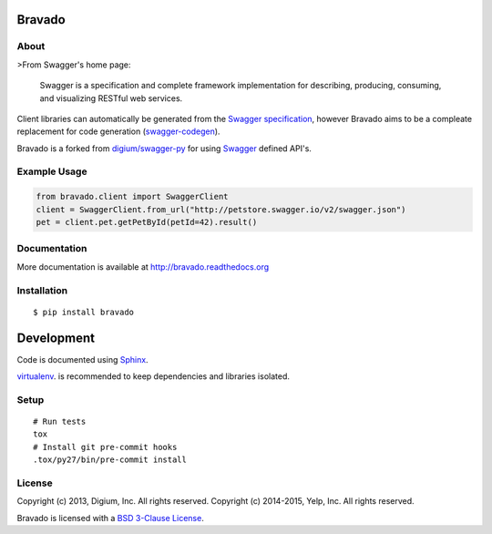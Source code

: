 .. image:: https://img.shields.io/travis/Yelp/bravado.svg
  :target: https://travis-ci.org/Yelp/bravado?branch=master

.. image:: https://img.shields.io/coveralls/Yelp/bravado.svg
  :target: https://coveralls.io/r/Yelp/bravado

.. image:: https://img.shields.io/pypi/v/bravado.svg
    :target: https://pypi.python.org/pypi/bravado/
    :alt: PyPi version

.. image:: https://img.shields.io/pypi/pyversions/bravado.svg
    :target: https://pypi.python.org/pypi/bravado/
    :alt: Supported Python versions

Bravado
==========

About
-----

>From Swagger's home page:

    Swagger is a specification and complete framework implementation for
    describing, producing, consuming, and visualizing RESTful web
    services.

Client libraries can automatically be generated from the `Swagger
specification <https://github.com/wordnik/swagger-core/wiki>`__, however Bravado
aims to be a compleate replacement for code generation (`swagger-codegen
<https://github.com/wordnik/swagger-codegen>`__).

Bravado is a forked from `digium/swagger-py <https://github.com/digium/swagger-py/>`__
for using `Swagger <https://developers.helloreverb.com/swagger/>`__ defined API's.

Example Usage
-------------

.. code:: Python

    from bravado.client import SwaggerClient
    client = SwaggerClient.from_url("http://petstore.swagger.io/v2/swagger.json")
    pet = client.pet.getPetById(petId=42).result()

Documentation
-------------

More documentation is available at http://bravado.readthedocs.org

Installation
------------

::

    $ pip install bravado

Development
===========

Code is documented using `Sphinx <http://sphinx-doc.org/>`__.

`virtualenv <http://virtualenv.readthedocs.org/en/latest/virtualenv.html>`__. is
recommended to keep dependencies and libraries isolated.

Setup
-----

::

    # Run tests
    tox
    # Install git pre-commit hooks
    .tox/py27/bin/pre-commit install


License
-------

Copyright (c) 2013, Digium, Inc. All rights reserved.
Copyright (c) 2014-2015, Yelp, Inc. All rights reserved.

Bravado is licensed with a `BSD 3-Clause
License <http://opensource.org/licenses/BSD-3-Clause>`__.


